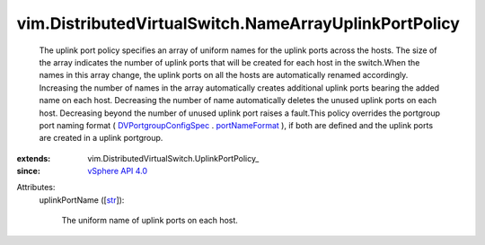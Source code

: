 
vim.DistributedVirtualSwitch.NameArrayUplinkPortPolicy
======================================================
  The uplink port policy specifies an array of uniform names for the uplink ports across the hosts. The size of the array indicates the number of uplink ports that will be created for each host in the switch.When the names in this array change, the uplink ports on all the hosts are automatically renamed accordingly. Increasing the number of names in the array automatically creates additional uplink ports bearing the added name on each host. Decreasing the number of name automatically deletes the unused uplink ports on each host. Decreasing beyond the number of unused uplink port raises a fault.This policy overrides the portgroup port naming format ( `DVPortgroupConfigSpec <vim/dvs/DistributedVirtualPortgroup/ConfigSpec.rst>`_ . `portNameFormat <vim/dvs/DistributedVirtualPortgroup/ConfigSpec.rst#portNameFormat>`_ ), if both are defined and the uplink ports are created in a uplink portgroup.
:extends: vim.DistributedVirtualSwitch.UplinkPortPolicy_
:since: `vSphere API 4.0 <vim/version.rst#vimversionversion5>`_

Attributes:
    uplinkPortName ([`str <https://docs.python.org/2/library/stdtypes.html>`_]):

       The uniform name of uplink ports on each host.
